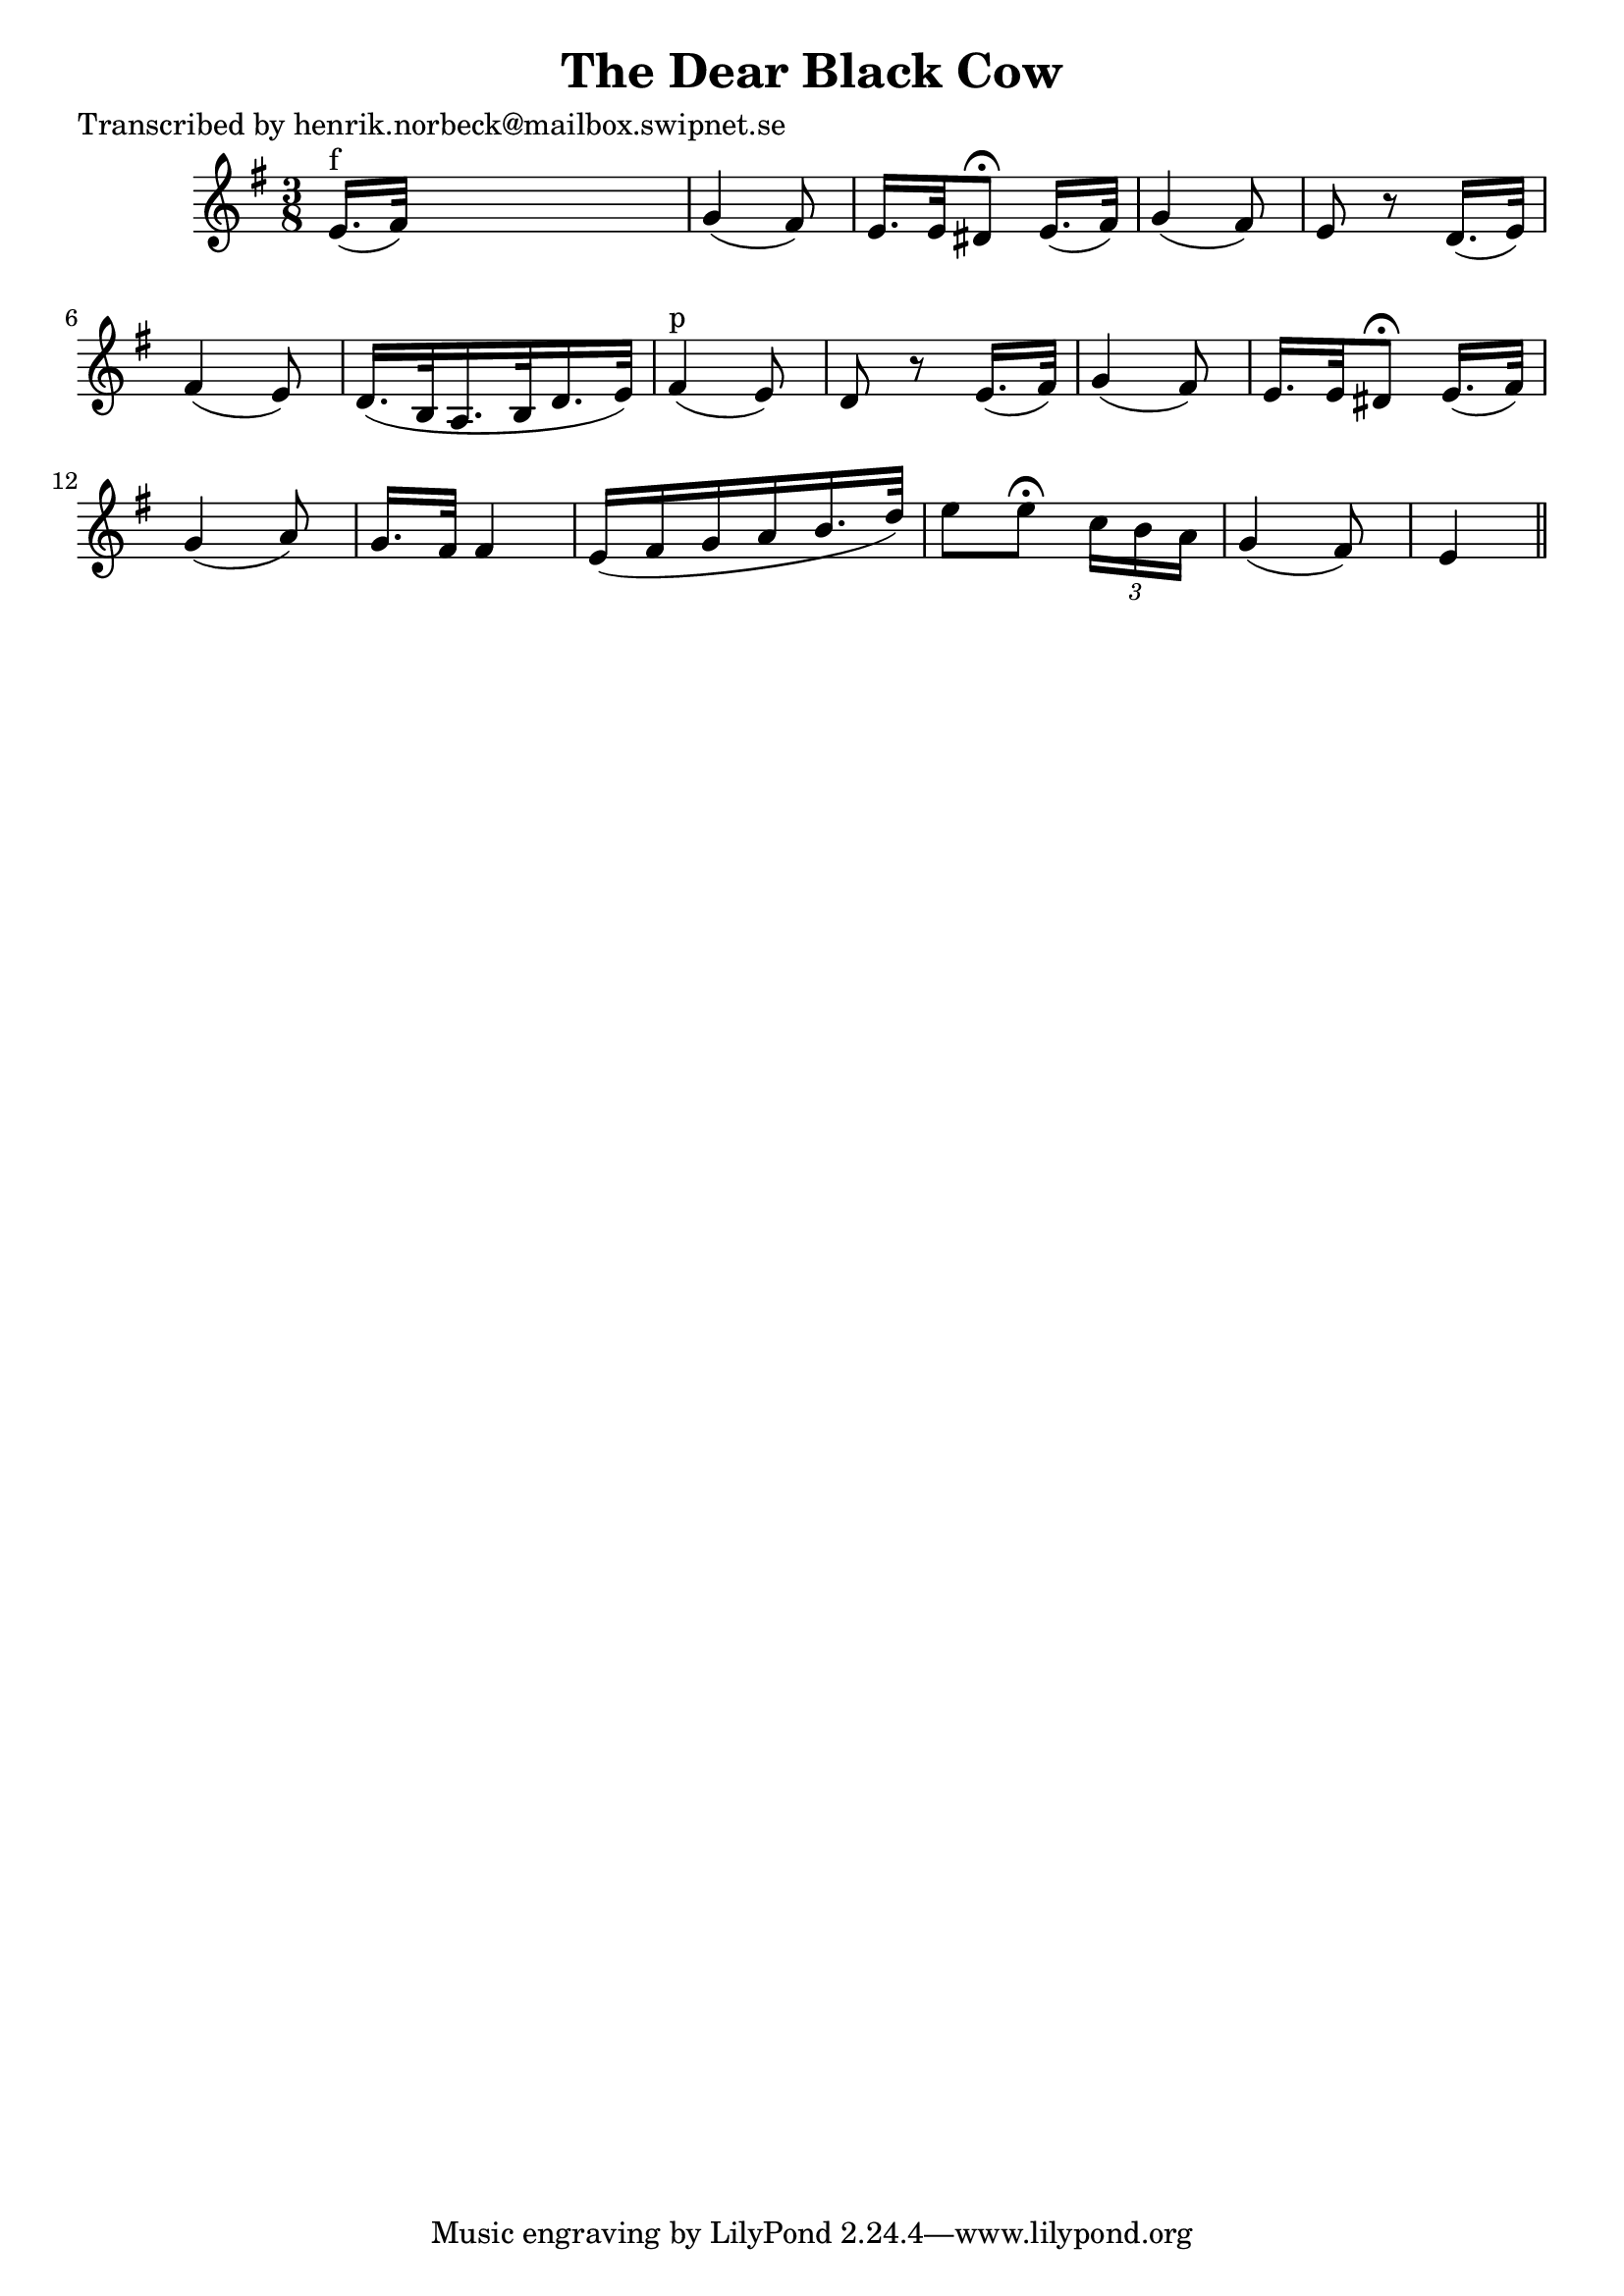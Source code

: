 
\version "2.16.2"
% automatically converted by musicxml2ly from xml/0130_hn.xml

%% additional definitions required by the score:
\language "english"


\header {
    poet = "Transcribed by henrik.norbeck@mailbox.swipnet.se"
    encoder = "abc2xml version 63"
    encodingdate = "2015-01-25"
    title = "The Dear Black Cow"
    }

\layout {
    \context { \Score
        autoBeaming = ##f
        }
    }
PartPOneVoiceOne =  \relative e' {
    \key e \minor \time 3/8 | % 1
    e16. ^"f" ( [ fs32 ) ] s4 | % 2
    g4 ( fs8 ) | % 3
    e16. [ e32 ds8 ^\fermata ] e16. ( [ fs32 ) ] | % 4
    g4 ( fs8 ) | % 5
    e8 r8 d16. ( [ e32 ) ] | % 6
    fs4 ( e8 ) | % 7
    d16. _"" ( [ b32 a16. _"" b32 d16. _"" e32 ) ] | % 8
    fs4 ^"p" ( e8 ) | % 9
    d8 r8 e16. ( [ fs32 ) ] | \barNumberCheck #10
    g4 ( fs8 ) | % 11
    e16. [ e32 ds8 ^\fermata ] e16. ( [ fs32 ) ] | % 12
    g4 ( a8 ) | % 13
    g16. [ fs32 ] fs4 | % 14
    e16 ( [ fs16 g16 a16 b16. d32 ) ] | % 15
    e8 [ e8 ^\fermata ] \times 2/3 {
        c16 [ b16 a16 ] }
    | % 16
    g4 ( fs8 ) | % 17
    e4 \bar "||"
    }


% The score definition
\score {
    <<
        \new Staff <<
            \context Staff << 
                \context Voice = "PartPOneVoiceOne" { \PartPOneVoiceOne }
                >>
            >>
        
        >>
    \layout {}
    % To create MIDI output, uncomment the following line:
    %  \midi {}
    }

